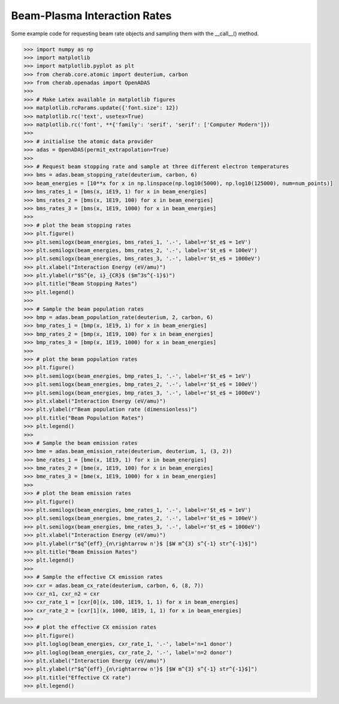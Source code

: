 
.. _beam_plasma_interaction_rates:

Beam-Plasma Interaction Rates
=============================

Some example code for requesting beam rate objects and sampling them with the __call__()
method.


.. code-block:: pycon

   >>> import numpy as np
   >>> import matplotlib
   >>> import matplotlib.pyplot as plt
   >>> from cherab.core.atomic import deuterium, carbon
   >>> from cherab.openadas import OpenADAS
   >>>
   >>> # Make Latex available in matplotlib figures
   >>> matplotlib.rcParams.update({'font.size': 12})
   >>> matplotlib.rc('text', usetex=True)
   >>> matplotlib.rc('font', **{'family': 'serif', 'serif': ['Computer Modern']})
   >>>
   >>> # initialise the atomic data provider
   >>> adas = OpenADAS(permit_extrapolation=True)
   >>>
   >>> # Request beam stopping rate and sample at three different electron temperatures
   >>> bms = adas.beam_stopping_rate(deuterium, carbon, 6)
   >>> beam_energies = [10**x for x in np.linspace(np.log10(5000), np.log10(125000), num=num_points)]
   >>> bms_rates_1 = [bms(x, 1E19, 1) for x in beam_energies]
   >>> bms_rates_2 = [bms(x, 1E19, 100) for x in beam_energies]
   >>> bms_rates_3 = [bms(x, 1E19, 1000) for x in beam_energies]
   >>>
   >>> # plot the beam stopping rates
   >>> plt.figure()
   >>> plt.semilogx(beam_energies, bms_rates_1, '.-', label=r'$t_e$ = 1eV')
   >>> plt.semilogx(beam_energies, bms_rates_2, '.-', label=r'$t_e$ = 100eV')
   >>> plt.semilogx(beam_energies, bms_rates_3, '.-', label=r'$t_e$ = 1000eV')
   >>> plt.xlabel("Interaction Energy (eV/amu)")
   >>> plt.ylabel(r"$S^{e, i}_{CR}$ ($m^3s^{-1}$)")
   >>> plt.title("Beam Stopping Rates")
   >>> plt.legend()
   >>>
   >>> # Sample the beam population rates
   >>> bmp = adas.beam_population_rate(deuterium, 2, carbon, 6)
   >>> bmp_rates_1 = [bmp(x, 1E19, 1) for x in beam_energies]
   >>> bmp_rates_2 = [bmp(x, 1E19, 100) for x in beam_energies]
   >>> bmp_rates_3 = [bmp(x, 1E19, 1000) for x in beam_energies]
   >>>
   >>> # plot the beam population rates
   >>> plt.figure()
   >>> plt.semilogx(beam_energies, bmp_rates_1, '.-', label=r'$t_e$ = 1eV')
   >>> plt.semilogx(beam_energies, bmp_rates_2, '.-', label=r'$t_e$ = 100eV')
   >>> plt.semilogx(beam_energies, bmp_rates_3, '.-', label=r'$t_e$ = 1000eV')
   >>> plt.xlabel("Interaction Energy (eV/amu)")
   >>> plt.ylabel(r"Beam population rate (dimensionless)")
   >>> plt.title("Beam Population Rates")
   >>> plt.legend()
   >>>
   >>> # Sample the beam emission rates
   >>> bme = adas.beam_emission_rate(deuterium, deuterium, 1, (3, 2))
   >>> bme_rates_1 = [bme(x, 1E19, 1) for x in beam_energies]
   >>> bme_rates_2 = [bme(x, 1E19, 100) for x in beam_energies]
   >>> bme_rates_3 = [bme(x, 1E19, 1000) for x in beam_energies]
   >>>
   >>> # plot the beam emission rates
   >>> plt.figure()
   >>> plt.semilogx(beam_energies, bme_rates_1, '.-', label=r'$t_e$ = 1eV')
   >>> plt.semilogx(beam_energies, bme_rates_2, '.-', label=r'$t_e$ = 100eV')
   >>> plt.semilogx(beam_energies, bme_rates_3, '.-', label=r'$t_e$ = 1000eV')
   >>> plt.xlabel("Interaction Energy (eV/amu)")
   >>> plt.ylabel(r"$q^{eff}_{n\rightarrow n'}$ [$W m^{3} s^{-1} str^{-1}$]")
   >>> plt.title("Beam Emission Rates")
   >>> plt.legend()
   >>>
   >>> # Sample the effective CX emission rates
   >>> cxr = adas.beam_cx_rate(deuterium, carbon, 6, (8, 7))
   >>> cxr_n1, cxr_n2 = cxr
   >>> cxr_rate_1 = [cxr[0](x, 100, 1E19, 1, 1) for x in beam_energies]
   >>> cxr_rate_2 = [cxr[1](x, 1000, 1E19, 1, 1) for x in beam_energies]
   >>>
   >>> # plot the effective CX emission rates
   >>> plt.figure()
   >>> plt.loglog(beam_energies, cxr_rate_1, '.-', label='n=1 donor')
   >>> plt.loglog(beam_energies, cxr_rate_2, '.-', label='n=2 donor')
   >>> plt.xlabel("Interaction Energy (eV/amu)")
   >>> plt.ylabel(r"$q^{eff}_{n\rightarrow n'}$ [$W m^{3} s^{-1} str^{-1}$]")
   >>> plt.title("Effective CX rate")
   >>> plt.legend()

.. figure:: beam_stopping_rates.png
   :align: center
   :width: 450px

.. figure:: beam_population_rates.png
   :align: center
   :width: 450px

.. figure:: beam_emission_rates.png
   :align: center
   :width: 450px

.. figure:: effective_cx_rates.png
   :align: center
   :width: 450px
